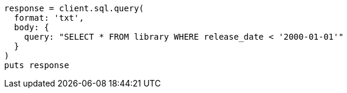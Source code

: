 [source, ruby]
----
response = client.sql.query(
  format: 'txt',
  body: {
    query: "SELECT * FROM library WHERE release_date < '2000-01-01'"
  }
)
puts response
----
